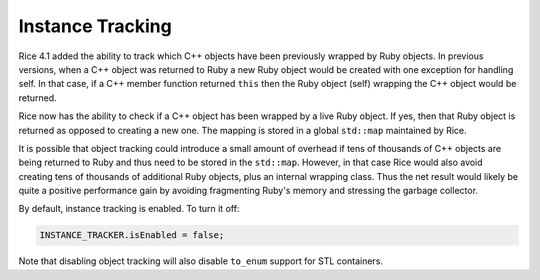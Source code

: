 .. _Instance Tracking:

Instance Tracking
=================

Rice 4.1 added the ability to track which C++ objects have been previously wrapped by Ruby objects. In previous versions, when a C++ object was returned to Ruby a new Ruby object would be created with one exception for handling self. In that case, if a C++ member function returned ``this`` then the Ruby object (self) wrapping the C++ object would be returned.

Rice now has the ability to check if a C++ object has been wrapped by a live Ruby object. If yes, then that Ruby object is returned as opposed to creating a new one. The mapping is stored in a global ``std::map`` maintained by Rice.

It is possible that object tracking could introduce a small amount of overhead if tens of thousands of C++ objects are being returned to Ruby and thus need to be stored in the ``std::map``. However, in that case Rice would also avoid creating tens of thousands of additional Ruby objects, plus an internal wrapping class. Thus the net result would likely be quite a positive performance gain by avoiding fragmenting Ruby's memory and stressing the garbage collector.

By default, instance tracking is enabled. To turn it off:

.. code-block:: cpp

  INSTANCE_TRACKER.isEnabled = false;

Note that disabling object tracking will also disable ``to_enum`` support for STL containers.